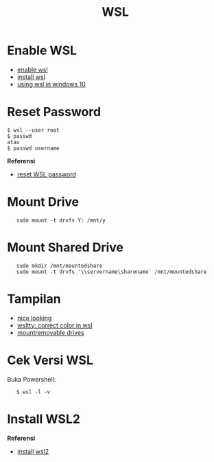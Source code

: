 #+STARTUP: overview
#+TITLE: WSL

* Enable WSL

- [[https://www.wikihow.com/Enable-the-Windows-Subsystem-for-Linux][enable wsl]]
- [[https://docs.microsoft.com/en-us/windows/wsl/install-win10][install wsl]]
- [[https://blog.netsarang.com/1884/using-the-linux-subsystem-in-windows-10/][using wsl in windows 10]]

* Reset Password

#+BEGIN_EXAMPLE
    $ wsl --user root
    $ passwd 
    atau
    $ passwd username
#+END_EXAMPLE

*Referensi*

- [[https://askubuntu.com/questions/772050/reset-the-password-in-ubuntu-linux-bash-in-windows][reset WSL password]]

* Mount Drive

:    sudo mount -t drvfs Y: /mnt/y

* Mount Shared Drive

:    sudo mkdir /mnt/mountedshare
:    sudo mount -t drvfs '\\servername\sharename' /mnt/mountedshare

* Tampilan

- [[https://medium.com/@Andreas_cmj/how-to-setup-a-nice-looking-terminal-with-wsl-in-windows-10-creators-update-2b468ed7c326][nice looking]]
- [[file:github.com/mintty/wsltty][wsltty: correct color in wsl]]
- [[https://www.howtogeek.com/331053/how-to-mount-removable-drives-and-network-locations-in-the-windows-subsystem-for-linux/][mountremovable drives]]

* Cek Versi WSL

Buka Powershell:

:    $ wsl -l -v

* Install WSL2

*Referensi*

- [[https://docs.microsoft.com/en-us/windows/wsl/install-win10][install wsl2]]
